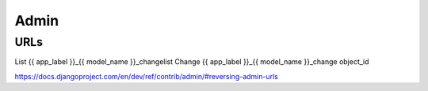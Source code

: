 =====
Admin
=====

URLs
====

List    	{{ app_label }}_{{ model_name }}_changelist
Change	{{ app_label }}_{{ model_name }}_change	object_id

https://docs.djangoproject.com/en/dev/ref/contrib/admin/#reversing-admin-urls
